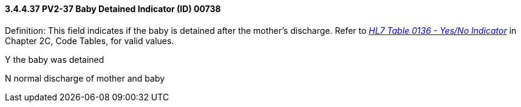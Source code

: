 ==== *3.4.4.37* PV2-37 Baby Detained Indicator (ID) 00738

Definition: This field indicates if the baby is detained after the mother's discharge. Refer to file:///E:\V2\v2.9%20final%20Nov%20from%20Frank\V29_CH02C_Tables.docx#HL70136[_HL7 Table 0136 - Yes/No Indicator_] in Chapter 2C, Code Tables, for valid values.

Y the baby was detained

N normal discharge of mother and baby

